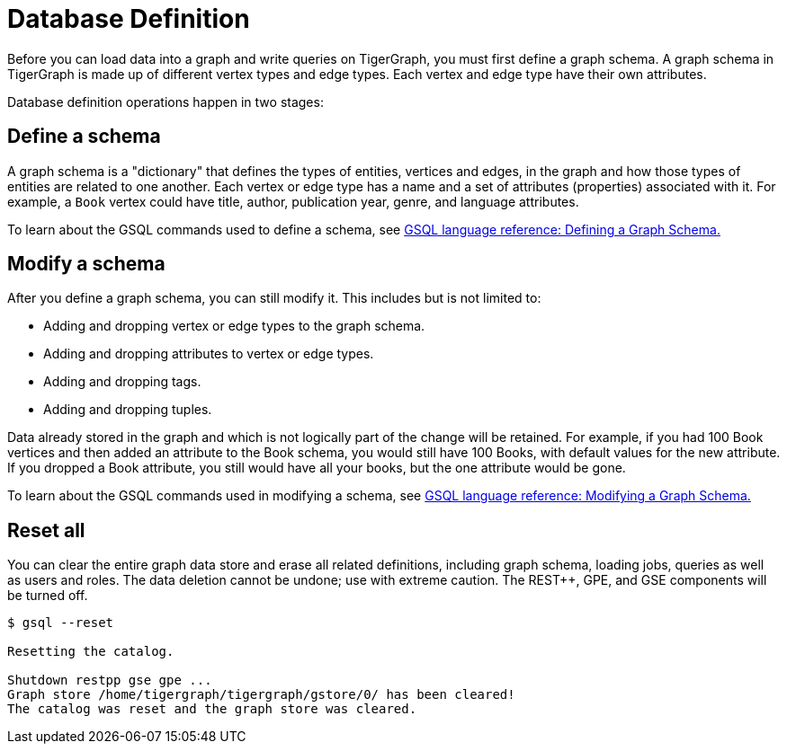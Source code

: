= Database Definition

Before you can load data into a graph and write queries on TigerGraph, you must first define a graph schema.
A graph schema in TigerGraph is made up of different vertex types and edge types.
Each vertex and edge type have their own attributes.

Database definition operations happen in two stages:

== Define a schema
A graph schema is a "dictionary" that defines the types of entities, vertices and edges, in the graph and how those types of entities are related to one another.
Each vertex or edge type has a name and a set of attributes (properties) associated with it.
For example, a `Book` vertex could have title, author, publication year, genre, and language attributes.

To learn about the GSQL commands used to define a schema, see xref:3.2@gsql-ref:ddl-and-loading:defining-a-graph-schema.adoc[GSQL language reference: Defining a Graph Schema.]

== Modify a schema
After you define a graph schema, you can still modify it. This includes but is not limited to:

* Adding and dropping vertex or edge types to the graph schema.
* Adding and dropping attributes to vertex or edge types.
* Adding and dropping tags.
* Adding and dropping tuples.

Data already stored in the graph and which is not logically part of the change will be retained.
For example, if you had 100 Book vertices and then added an attribute to the Book schema, you would still have 100 Books, with default values for the new attribute.
If you dropped a Book attribute, you still would have all your books, but the one attribute would be gone.

To learn about the GSQL commands used in modifying a schema, see xref:3.2@gsql-ref:ddl-and-loading:modifying-a-graph-schema.adoc[GSQL language reference: Modifying a Graph Schema.]

== Reset all
You can clear the entire graph data store and erase all related definitions, including graph schema, loading jobs, queries as well as users and roles.
The data deletion cannot be undone; use with extreme caution. The REST++, GPE, and GSE components will be turned off.

[source, bash]
----
$ gsql --reset

Resetting the catalog.

Shutdown restpp gse gpe ...
Graph store /home/tigergraph/tigergraph/gstore/0/ has been cleared!
The catalog was reset and the graph store was cleared.
----
